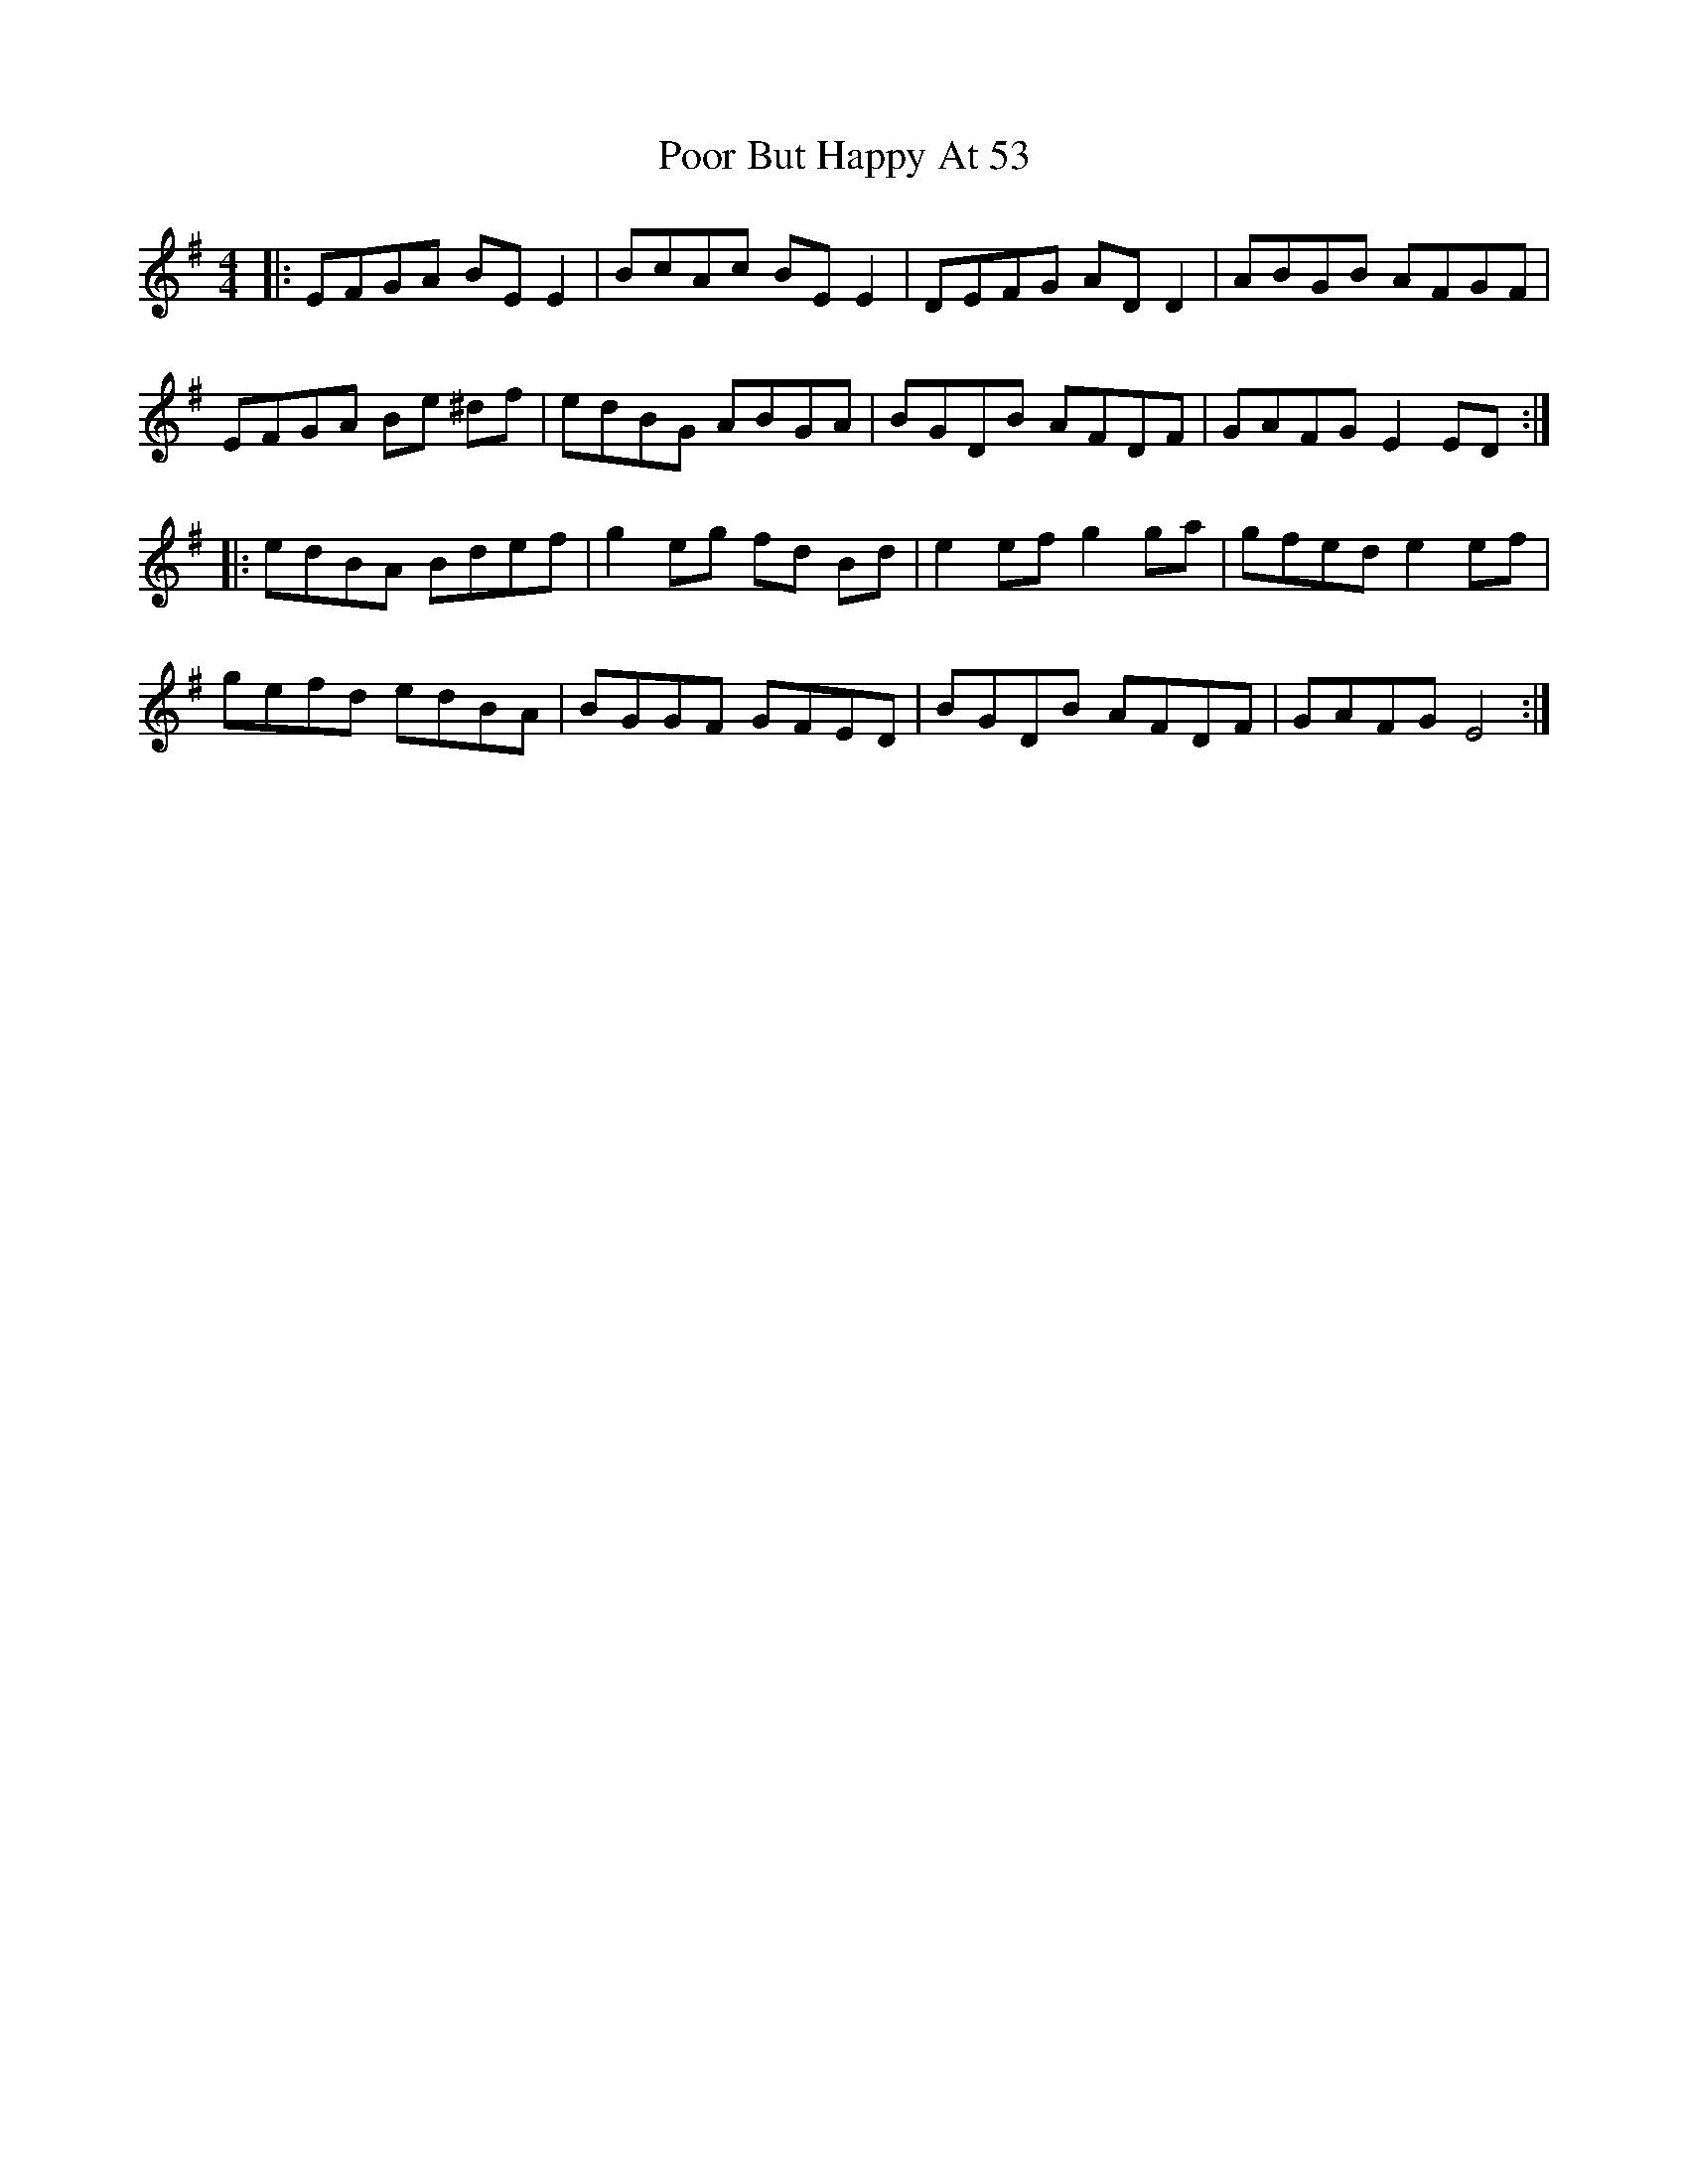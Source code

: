 X: 32787
T: Poor But Happy At 53
R: reel
M: 4/4
K: Eminor
|:EFGA BE E2|BcAc BE E2|DEFG AD D2|ABGB AFGF|
EFGA Be ^df|edBG ABGA|BGDB AFDF|GAFG E2ED:|
|:edBA Bdef|g2 eg fd Bd|e2ef g2ga|gfed e2 ef|
gefd edBA|BGGF GFED|BGDB AFDF|GAFG E4:|

